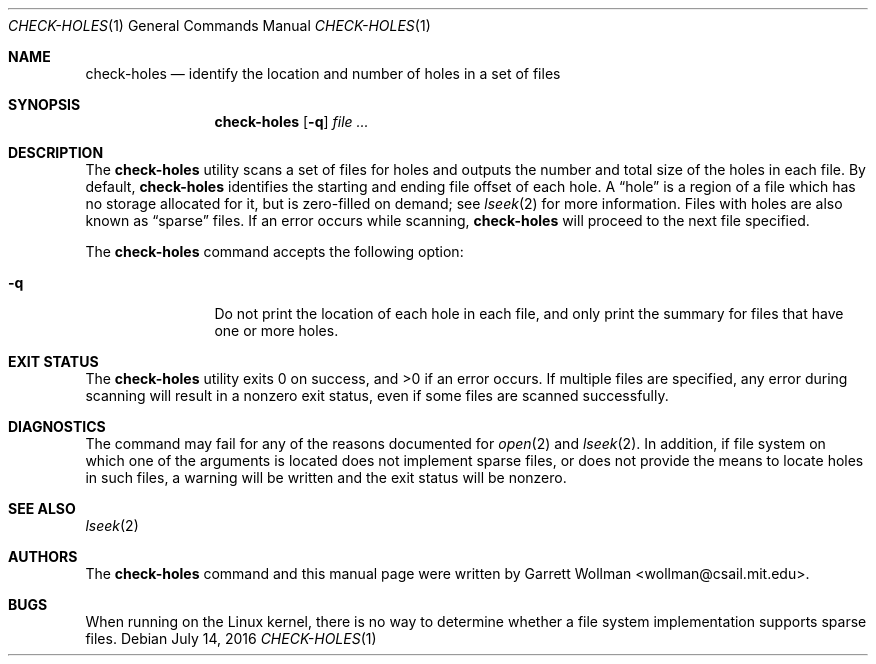 .\" Copyright 2016 Massachusetts Institute of Technology
.\" 
.\" Permission to use, copy, modify, and distribute this software and
.\" its documentation for any purpose and without fee is hereby
.\" granted, provided that both the above copyright notice and this
.\" permission notice appear in all copies, that both the above
.\" copyright notice and this permission notice appear in all
.\" supporting documentation, and that the name of M.I.T. not be used
.\" in advertising or publicity pertaining to distribution of the
.\" software without specific, written prior permission.  M.I.T. makes
.\" no representations about the suitability of this software for any
.\" purpose.  It is provided "as is" without express or implied
.\" warranty.
.\" 
.\" THIS SOFTWARE IS PROVIDED BY M.I.T. ``AS IS''.  M.I.T. DISCLAIMS
.\" ALL EXPRESS OR IMPLIED WARRANTIES WITH REGARD TO THIS SOFTWARE,
.\" INCLUDING, BUT NOT LIMITED TO, THE IMPLIED WARRANTIES OF
.\" MERCHANTABILITY AND FITNESS FOR A PARTICULAR PURPOSE. IN NO EVENT
.\" SHALL M.I.T. BE LIABLE FOR ANY DIRECT, INDIRECT, INCIDENTAL,
.\" SPECIAL, EXEMPLARY, OR CONSEQUENTIAL DAMAGES (INCLUDING, BUT NOT
.\" LIMITED TO, PROCUREMENT OF SUBSTITUTE GOODS OR SERVICES; LOSS OF
.\" USE, DATA, OR PROFITS; OR BUSINESS INTERRUPTION) HOWEVER CAUSED AND
.\" ON ANY THEORY OF LIABILITY, WHETHER IN CONTRACT, STRICT LIABILITY,
.\" OR TORT (INCLUDING NEGLIGENCE OR OTHERWISE) ARISING IN ANY WAY OUT
.\" OF THE USE OF THIS SOFTWARE, EVEN IF ADVISED OF THE POSSIBILITY OF
.\" SUCH DAMAGE.
.Dd July 14, 2016
.Dt CHECK-HOLES 1
.Os
.Sh NAME
.Nm check-holes
.Nd "identify the location and number of holes in a set of files"
.Sh SYNOPSIS
.Nm
.Op Fl q
.Ar
.Sh DESCRIPTION
The
.Nm
utility
scans a set of files for holes and outputs the number and total size
of the holes in each file.
By default,
.Nm
identifies the starting and ending file offset of each hole.
A
.Dq hole
is a region of a file which has no storage allocated for it, but is
zero-filled on demand; see
.Xr lseek 2
for more information.
Files with holes are also known as
.Dq sparse
files.
If an error occurs while scanning,
.Nm
will proceed to the next file specified.
.Pp
The
.Nm
command accepts the following option:
.Bl -tag -width Fl
.It Fl q
Do not print the location of each hole in each file, and only print the
summary for files that have one or more holes.
.El
.Sh EXIT STATUS
.Ex -std
If multiple files are specified, any error during scanning will result in a
nonzero exit status, even if some files are scanned successfully.
.Sh DIAGNOSTICS
The command may fail for any of the reasons documented for
.Xr open 2
and
.Xr lseek 2 .
In addition, if file system on which one of the arguments is located
does not implement sparse files,
or does not provide the means to locate holes in such files, a warning will
be written and the exit status will be nonzero.
.Sh SEE ALSO
.Xr lseek 2
.Sh AUTHORS
The
.Nm
command and this manual page were written by
.An Garrett Wollman Aq wollman@csail.mit.edu .
.Sh BUGS
When running on the Linux kernel, there is no way to determine whether
a file system implementation supports sparse files.
